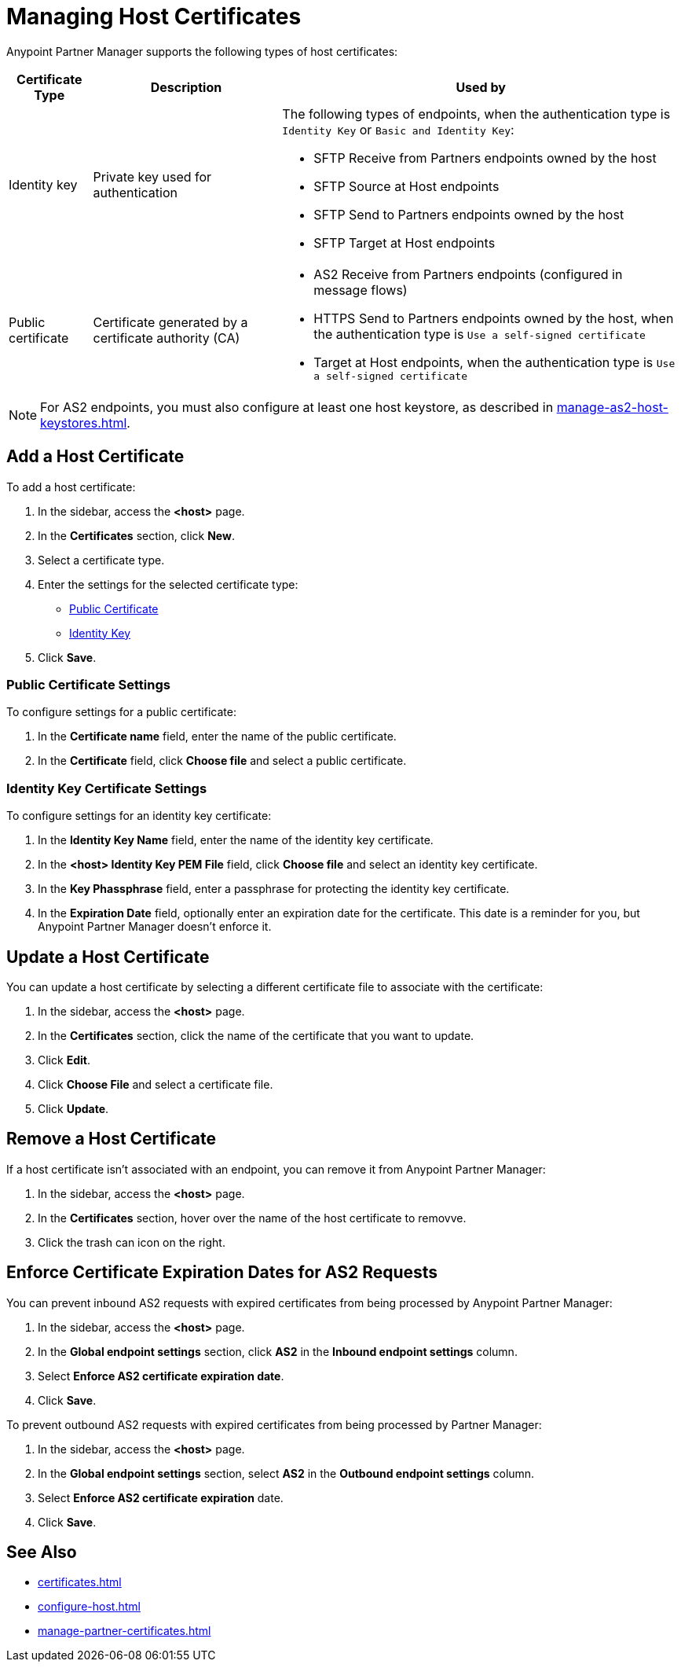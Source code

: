 = Managing Host Certificates
:page-aliases: configure-global-as2-settings.adoc

Anypoint Partner Manager supports the following types of host certificates:

[%header%autowidth.spread]
|===
|Certificate Type |Description | Used by
| Identity key a| Private key used for authentication a| The following types of endpoints, when the authentication type is `Identity Key` or `Basic and Identity Key`:

* SFTP Receive from Partners endpoints owned by the host
* SFTP Source at Host endpoints
* SFTP Send to Partners endpoints owned by the host
* SFTP Target at Host endpoints
| Public certificate | Certificate generated by a certificate authority (CA) a| 
* AS2 Receive from Partners endpoints (configured in message flows)
* HTTPS Send to Partners endpoints owned by the host, when the authentication type is `Use a self-signed certificate`
* Target at Host endpoints, when the authentication type is `Use a self-signed certificate`
|===

NOTE: For AS2 endpoints, you must also configure at least one host keystore, as described in xref:manage-as2-host-keystores.adoc[]. 

== Add a Host Certificate

To add a host certificate:

. In the sidebar, access the *<host>* page.
. In the *Certificates* section, click *New*.
. Select a certificate type.
. Enter the settings for the selected certificate type:
+
** <<public-certificate,Public Certificate>>
** <<identity-key,Identity Key>>
+
. Click *Save*.

[[public-certificate]]
=== Public Certificate Settings

To configure settings for a public certificate:

. In the *Certificate name* field, enter the name of the public certificate.
. In the *Certificate* field, click *Choose file* and select a public certificate.

[[identity-key]]
=== Identity Key Certificate Settings

To configure settings for an identity key certificate:

. In the *Identity Key Name* field, enter the name of the identity key certificate.
. In the *<host> Identity Key PEM File* field, click *Choose file* and select an identity key certificate.
. In the *Key Phassphrase* field, enter a passphrase for protecting the identity key certificate.
. In  the *Expiration Date* field, optionally enter an expiration date for the certificate. This date is a reminder for you, but Anypoint Partner Manager doesn't enforce it.

== Update a Host Certificate

You can update a host certificate by selecting a different certificate file to associate with the certificate:

. In the sidebar, access the *<host>* page.
. In the *Certificates* section, click the name of the certificate that you want to update.
. Click *Edit*.
. Click *Choose File* and select a certificate file.
. Click *Update*.

== Remove a Host Certificate

If a host certificate isn't associated with an endpoint, you can remove it from Anypoint Partner Manager:

. In the sidebar, access the *<host>* page.
. In the *Certificates* section, hover over the name of the host certificate to removve.
. Click the trash can icon on the right.

== Enforce Certificate Expiration Dates for AS2 Requests

You can prevent inbound AS2 requests with expired certificates from being processed by Anypoint Partner Manager:

. In the sidebar, access the *<host>* page.
. In the *Global endpoint settings* section, click *AS2* in the *Inbound endpoint settings* column.
. Select *Enforce AS2 certificate expiration date*.
. Click *Save*.

To prevent outbound AS2 requests with expired certificates from being processed by Partner Manager:

. In the sidebar, access the *<host>* page.
. In the *Global endpoint settings* section, select *AS2* in the *Outbound endpoint settings* column.
. Select *Enforce AS2 certificate expiration* date.
. Click *Save*.

== See Also

* xref:certificates.adoc[]
* xref:configure-host.adoc[]
* xref:manage-partner-certificates.adoc[]